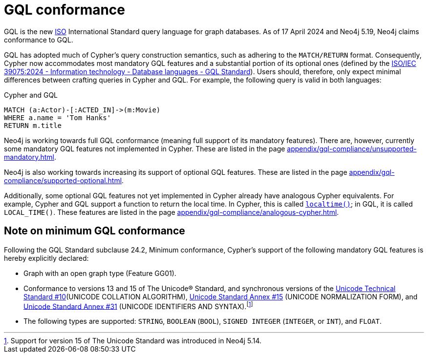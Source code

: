 :description: Overview about Cypher's conformance to GQL.
= GQL conformance

GQL is the new link:https://www.iso.org/home.html[ISO] International Standard query language for graph databases.
As of 17 April 2024 and Neo4j 5.19, Neo4j claims conformance to GQL. 

GQL has adopted much of Cypher’s query construction semantics, such as adhering to the `MATCH/RETURN` format.
Consequently, Cypher now accommodates most mandatory GQL features and a substantial portion of its optional ones (defined by the link:https://www.iso.org/standard/76120.html[ISO/IEC 39075:2024 - Information technology - Database languages - GQL Standard]).
Users should, therefore, only expect minimal differences between crafting queries in Cypher and GQL.
For example, the following query is valid in both languages:

.Cypher and GQL
[source, cypher]
----
MATCH (a:Actor)-[:ACTED_IN]->(m:Movie)
WHERE a.name = 'Tom Hanks'
RETURN m.title
----

Neo4j is working towards full GQL conformance (meaning full support of its mandatory features).
There are, however, currently some mandatory GQL features not implemented in Cypher.
These are listed in the page xref:appendix/gql-compliance/unsupported-mandatory.adoc[].

Neo4j is also working towards increasing its support of optional GQL features.
These are listed in the page xref:appendix/gql-compliance/supported-optional.adoc[].

Additionally, some optional GQL features not yet implemented in Cypher already have analogous Cypher equivalents.
For example, Cypher and GQL support a function to return the local time. In Cypher, this is called xref:functions/temporal/index.adoc#functions-localtime[`localtime()`]; in GQL, it is called `LOCAL_TIME()`.
These features are listed in the page xref:appendix/gql-compliance/analogous-cypher.adoc[].

[[gql-conformance]]
== Note on minimum GQL conformance

Following the GQL Standard subclause 24.2, Minimum conformance, Cypher’s support of the following mandatory GQL features is hereby explicitly declared:

* Graph with an open graph type (Feature GG01).
* Conformance to versions 13 and 15 of The Unicode® Standard, and synchronous versions of the link:https://unicode.org/reports/tr10/[Unicode Technical Standard #10](UNICODE COLLATION ALGORITHM), link:https://unicode.org/reports/tr15/[Unicode Standard Annex #15] (UNICODE NORMALIZATION FORM), and link:https://www.unicode.org/reports/tr31/[Unicode Standard Annex #31] (UNICODE IDENTIFIERS AND SYNTAX).footnote:[Support for version 15 of The Unicode Standard was introduced in Neo4j 5.14.]
* The following types are supported: `STRING`, `BOOLEAN` (`BOOL`), `SIGNED INTEGER` (`INTEGER`, or `INT`), and `FLOAT`. 
